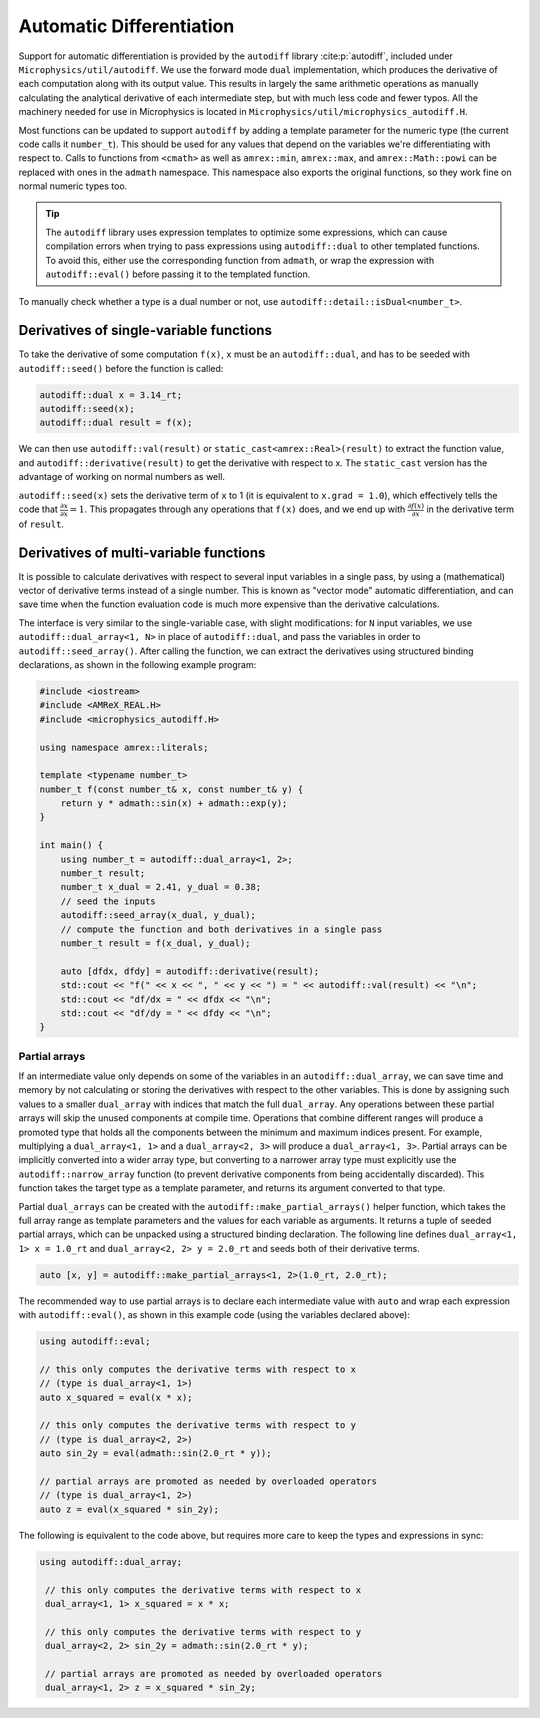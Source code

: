 *************************
Automatic Differentiation
*************************

Support for automatic differentiation is provided by the ``autodiff``
library :cite:p:`autodiff`, included under
``Microphysics/util/autodiff``.  We use the forward mode ``dual``
implementation, which produces the derivative of each computation along
with its output value.  This results in largely the same arithmetic
operations as manually calculating the analytical derivative of each
intermediate step, but with much less code and fewer typos.  All the
machinery needed for use in Microphysics is located in
``Microphysics/util/microphysics_autodiff.H``.

Most functions can be updated to support ``autodiff`` by adding a
template parameter for the numeric type (the current code calls it
``number_t``).  This should be used for any values that depend on the
variables we're differentiating with respect to.  Calls to functions
from ``<cmath>`` as well as ``amrex::min``, ``amrex::max``, and
``amrex::Math::powi`` can be
replaced with ones in the ``admath`` namespace.  This namespace also
exports the original functions, so they work fine on normal numeric
types too.

.. tip::
   The ``autodiff`` library uses expression templates to optimize some
   expressions, which can cause compilation errors when trying to pass
   expressions using ``autodiff::dual`` to other templated functions.
   To avoid this, either use the corresponding function from ``admath``,
   or wrap the expression with ``autodiff::eval()`` before passing it to
   the templated function.

To manually check whether a type is a dual number or not, use
``autodiff::detail::isDual<number_t>``.

Derivatives of single-variable functions
========================================

To take the derivative of some computation ``f(x)``, ``x`` must be an
``autodiff::dual``, and has to be seeded with ``autodiff::seed()``
before the function is called:

.. code-block:: c++

   autodiff::dual x = 3.14_rt;
   autodiff::seed(x);
   autodiff::dual result = f(x);

We can then use ``autodiff::val(result)`` or
``static_cast<amrex::Real>(result)`` to extract the function value, and
``autodiff::derivative(result)`` to get the derivative with respect to
x.  The ``static_cast`` version has the advantage of working on normal
numbers as well.

``autodiff::seed(x)`` sets the derivative term of ``x`` to 1 (it is equivalent
to ``x.grad = 1.0``), which effectively tells the code that
:math:`\frac{\partial x}{\partial x} = 1`. This propagates through any
operations that ``f(x)`` does, and we end up with :math:`\frac{\partial
f(x)}{\partial x}` in the derivative term of ``result``.


Derivatives of multi-variable functions
=======================================

It is possible to calculate derivatives with respect to several input
variables in a single pass, by using a (mathematical) vector of
derivative terms instead of a single number.  This is known as "vector
mode" automatic differentiation, and can save time when the function
evaluation code is much more expensive than the derivative calculations.

The interface is very
similar to the single-variable case, with slight modifications: for
``N`` input variables, we use ``autodiff::dual_array<1, N>`` in place of
``autodiff::dual``, and pass the variables in order to
``autodiff::seed_array()``.  After calling the function, we can extract
the derivatives using structured binding declarations, as shown in the
following example program:

.. code-block:: c++

    #include <iostream>
    #include <AMReX_REAL.H>
    #include <microphysics_autodiff.H>

    using namespace amrex::literals;

    template <typename number_t>
    number_t f(const number_t& x, const number_t& y) {
        return y * admath::sin(x) + admath::exp(y);
    }

    int main() {
        using number_t = autodiff::dual_array<1, 2>;
        number_t result;
        number_t x_dual = 2.41, y_dual = 0.38;
        // seed the inputs
        autodiff::seed_array(x_dual, y_dual);
        // compute the function and both derivatives in a single pass
        number_t result = f(x_dual, y_dual);

        auto [dfdx, dfdy] = autodiff::derivative(result);
        std::cout << "f(" << x << ", " << y << ") = " << autodiff::val(result) << "\n";
        std::cout << "df/dx = " << dfdx << "\n";
        std::cout << "df/dy = " << dfdy << "\n";
    }


Partial arrays
--------------

If an intermediate value only depends on some of the variables in an
``autodiff::dual_array``, we can save time and memory by not calculating
or storing the derivatives with respect to the other variables.  This is
done by assigning such values to a smaller ``dual_array`` with indices
that match the full ``dual_array``.  Any operations between these
partial arrays will skip the unused components at compile time.
Operations that combine different ranges will produce a promoted type
that holds all the components between the minimum and maximum indices
present.  For example, multiplying a ``dual_array<1, 1>`` and a
``dual_array<2, 3>`` will produce a ``dual_array<1, 3>``.  Partial
arrays can be implicitly converted into a wider array type, but
converting to a narrower array type must explicitly use the
``autodiff::narrow_array`` function (to prevent derivative components
from being accidentally discarded).  This function takes the target type
as a template parameter, and returns its argument converted to that
type.

Partial ``dual_arrays`` can be created with the
``autodiff::make_partial_arrays()`` helper function, which takes the
full array range as template parameters and the values for each variable
as arguments.  It returns a tuple of seeded partial arrays, which can be
unpacked using a structured binding declaration.  The following line
defines ``dual_array<1, 1> x = 1.0_rt`` and ``dual_array<2, 2> y =
2.0_rt`` and seeds both of their derivative terms.

.. code-block:: c++

    auto [x, y] = autodiff::make_partial_arrays<1, 2>(1.0_rt, 2.0_rt);

The recommended way to use partial arrays is to declare each
intermediate value with ``auto`` and wrap each expression with
``autodiff::eval()``, as shown in this example code (using the variables
declared above):

.. code-block:: c++

    using autodiff::eval;

    // this only computes the derivative terms with respect to x
    // (type is dual_array<1, 1>)
    auto x_squared = eval(x * x);

    // this only computes the derivative terms with respect to y
    // (type is dual_array<2, 2>)
    auto sin_2y = eval(admath::sin(2.0_rt * y));

    // partial arrays are promoted as needed by overloaded operators
    // (type is dual_array<1, 2>)
    auto z = eval(x_squared * sin_2y);

The following is equivalent to the code above, but requires more care to
keep the types and expressions in sync:

.. code-block:: c++

   using autodiff::dual_array;

    // this only computes the derivative terms with respect to x
    dual_array<1, 1> x_squared = x * x;

    // this only computes the derivative terms with respect to y
    dual_array<2, 2> sin_2y = admath::sin(2.0_rt * y);

    // partial arrays are promoted as needed by overloaded operators
    dual_array<1, 2> z = x_squared * sin_2y;

